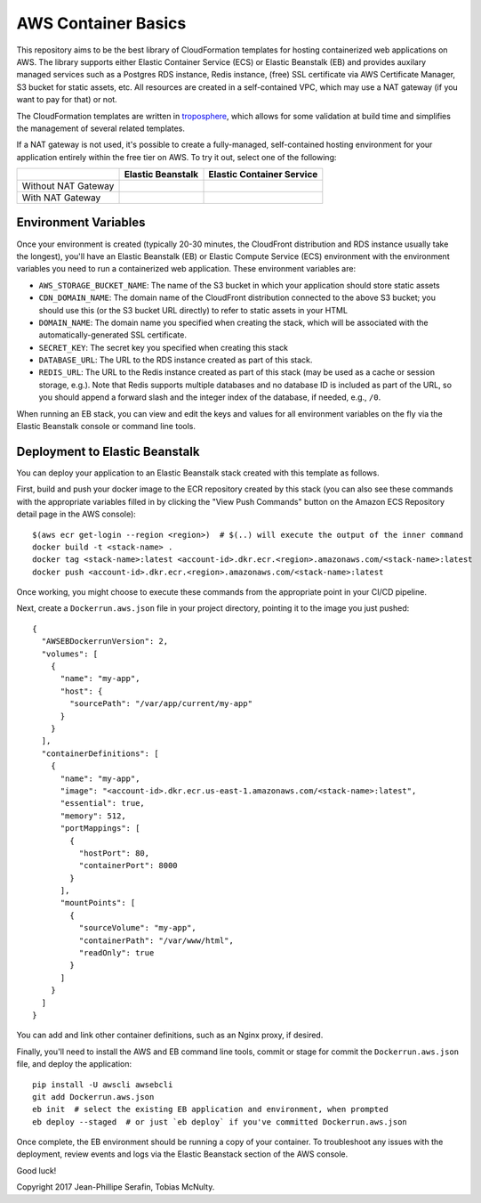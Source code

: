 AWS Container Basics
====================

This repository aims to be the best library of CloudFormation templates for hosting containerized
web applications on AWS. The library supports either Elastic Container Service (ECS) or
Elastic Beanstalk (EB) and provides auxilary managed services such as a Postgres RDS instance,
Redis instance, (free) SSL certificate via AWS Certificate Manager, S3 bucket for static assets,
etc. All resources are created in a self-contained VPC, which may use a NAT gateway (if you
want to pay for that) or not.

The CloudFormation templates are written in `troposphere <https://github.com/cloudtools/troposphere>`_,
which allows for some validation at build time and simplifies the management of several related
templates.

If a NAT gateway is not used, it's possible to create a fully-managed, self-contained hosting
environment for your application entirely within the free tier on AWS. To try it out, select
one of the following:

+---------------------+-------------------+---------------------------+
|                     | Elastic Beanstalk | Elastic Container Service |
+=====================+===================+===========================+
| Without NAT Gateway | |EB-No-NAT|_      | |ECS-No-NAT|_             |
+---------------------+-------------------+---------------------------+
| With NAT Gateway    | |EB-NAT|_         | |ECS-NAT|_                |
+---------------------+-------------------+---------------------------+

.. |EB-No-NAT| image:: https://s3.amazonaws.com/cloudformation-examples/cloudformation-launch-stack.png
.. _EB-No-NAT: https://console.aws.amazon.com/cloudformation/home?#/stacks/new?stackName=eb-app-no-nat&templateURL=https://s3.amazonaws.com/aws-container-basics/eb-no-nat.json

.. |EB-NAT| image:: https://s3.amazonaws.com/cloudformation-examples/cloudformation-launch-stack.png
.. _EB-NAT: https://console.aws.amazon.com/cloudformation/home?#/stacks/new?stackName=eb-app-with-nat&templateURL=https://s3.amazonaws.com/aws-container-basics/eb-nat.json

.. |ECS-No-NAT| image:: https://s3.amazonaws.com/cloudformation-examples/cloudformation-launch-stack.png
.. _ECS-No-NAT: https://console.aws.amazon.com/cloudformation/home?#/stacks/new?stackName=ecs-app-no-nat&templateURL=https://s3.amazonaws.com/aws-container-basics/ecs-no-nat.json

.. |ECS-NAT| image:: https://s3.amazonaws.com/cloudformation-examples/cloudformation-launch-stack.png
.. _ECS-NAT: https://console.aws.amazon.com/cloudformation/home?#/stacks/new?stackName=ecs-app-with-nat&templateURL=https://s3.amazonaws.com/aws-container-basics/ecs-nat.json

Environment Variables
---------------------

Once your environment is created (typically 20-30 minutes, the CloudFront distribution and RDS
instance usually take the longest), you'll have an Elastic Beanstalk (EB) or Elastic Compute Service
(ECS) environment with the environment variables you need to run a containerized web application.
These environment variables are:

* ``AWS_STORAGE_BUCKET_NAME``: The name of the S3 bucket in which your application should store
  static assets
* ``CDN_DOMAIN_NAME``: The domain name of the CloudFront distribution connected to the above S3
  bucket; you should use this (or the S3 bucket URL directly) to refer to static assets in your HTML
* ``DOMAIN_NAME``: The domain name you specified when creating the stack, which will
  be associated with the automatically-generated SSL certificate.
* ``SECRET_KEY``: The secret key you specified when creating this stack
* ``DATABASE_URL``: The URL to the RDS instance created as part of this stack.
* ``REDIS_URL``: The URL to the Redis instance created as part of this stack (may be used as a cache
  or session storage, e.g.). Note that Redis supports multiple databases and no database ID is
  included as part of the URL, so you should append a forward slash and the integer index of the
  database, if needed, e.g., ``/0``.

When running an EB stack, you can view and edit the keys and values for all environment variables
on the fly via the Elastic Beanstalk console or command line tools.

Deployment to Elastic Beanstalk
-------------------------------

You can deploy your application to an Elastic Beanstalk stack created with this template as follows.

First, build and push your docker image to the ECR repository created by this stack (you can also
see these commands with the appropriate variables filled in by clicking the "View Push Commands"
button on the Amazon ECS Repository detail page in the AWS console)::

    $(aws ecr get-login --region <region>)  # $(..) will execute the output of the inner command
    docker build -t <stack-name> .
    docker tag <stack-name>:latest <account-id>.dkr.ecr.<region>.amazonaws.com/<stack-name>:latest
    docker push <account-id>.dkr.ecr.<region>.amazonaws.com/<stack-name>:latest

Once working, you might choose to execute these commands from the appropriate point in your CI/CD
pipeline.

Next, create a ``Dockerrun.aws.json`` file in your project directory, pointing it to the image you
just pushed::

	{
	  "AWSEBDockerrunVersion": 2,
	  "volumes": [
	    {
	      "name": "my-app",
	      "host": {
	        "sourcePath": "/var/app/current/my-app"
	      }
	    }
	  ],
	  "containerDefinitions": [
	    {
	      "name": "my-app",
	      "image": "<account-id>.dkr.ecr.us-east-1.amazonaws.com/<stack-name>:latest",
	      "essential": true,
	      "memory": 512,
	      "portMappings": [
	        {
	          "hostPort": 80,
	          "containerPort": 8000
	        }
	      ],
	      "mountPoints": [
	        {
	          "sourceVolume": "my-app",
	          "containerPath": "/var/www/html",
	          "readOnly": true
	        }
	      ]
	    }
	  ]
	}

You can add and link other container definitions, such as an Nginx proxy, if desired.

Finally, you'll need to install the AWS and EB command line tools, commit or stage for commit the
``Dockerrun.aws.json`` file, and deploy the application::

    pip install -U awscli awsebcli
    git add Dockerrun.aws.json
    eb init  # select the existing EB application and environment, when prompted
    eb deploy --staged  # or just `eb deploy` if you've committed Dockerrun.aws.json

Once complete, the EB environment should be running a copy of your container. To troubleshoot any
issues with the deployment, review events and logs via the Elastic Beanstack section of the AWS
console.

Good luck!

Copyright 2017 Jean-Phillipe Serafin, Tobias McNulty.
